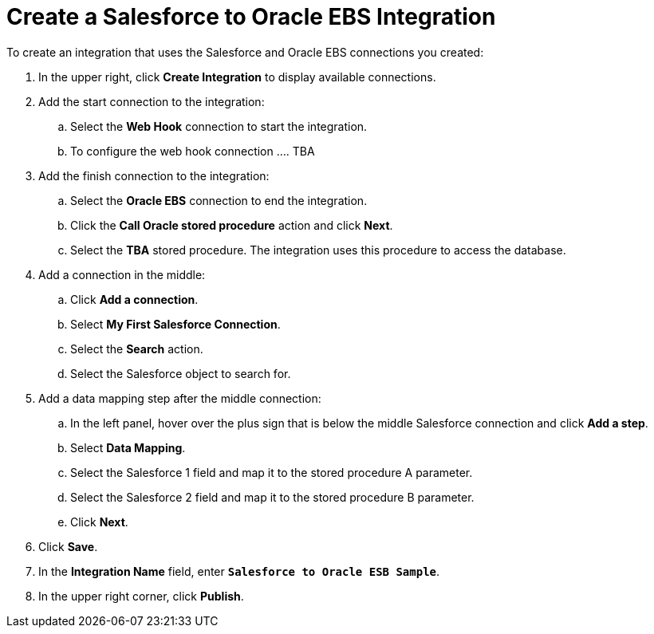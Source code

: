 [[Create-SF-DB-Integration]]
= Create a Salesforce to Oracle EBS Integration

To create an integration that uses the Salesforce and Oracle EBS
connections you created:

. In the upper right, click *Create Integration* to display 
available connections.
. Add the start connection to the integration:
.. Select the *Web Hook* connection to start the integration.
.. To configure the web hook connection .... TBA
. Add the finish connection to the integration:
.. Select the *Oracle EBS* connection to end the integration. 
.. Click the *Call Oracle stored procedure* action and click *Next*.
.. Select the *TBA* stored procedure. The integration uses this procedure 
to access the database. 
. Add a connection in the middle:
.. Click *Add a connection*.
.. Select *My First Salesforce Connection*. 
.. Select the *Search* action.
.. Select the Salesforce object to search for.  
. Add a data mapping step after the middle connection:
.. In the left panel, hover over the plus sign that is below the middle
Salesforce connection and click *Add a step*.
.. Select *Data Mapping*. 
.. Select the Salesforce 1 field and map it to the stored procedure
A parameter. 
.. Select the Salesforce 2 field and map it to the stored procedure
B parameter.
.. Click *Next*.
. Click *Save*.    
. In the *Integration Name* field, enter `*Salesforce to Oracle ESB Sample*`. 
. In the upper right corner, click *Publish*.
